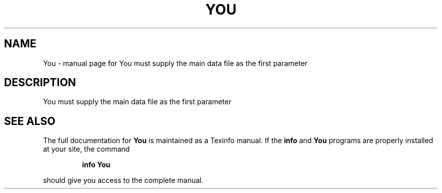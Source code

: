 .\" DO NOT MODIFY THIS FILE!  It was generated by help2man 1.019.
.TH YOU "1" "September 2000" "You must supply the main data file as the first parameter" FSF
.SH NAME
You \- manual page for You must supply the main data file as the first parameter
.SH DESCRIPTION
You must supply the main data file as the first parameter
.SH "SEE ALSO"
The full documentation for
.B You
is maintained as a Texinfo manual.  If the
.B info
and
.B You
programs are properly installed at your site, the command
.IP
.B info You
.PP
should give you access to the complete manual.
